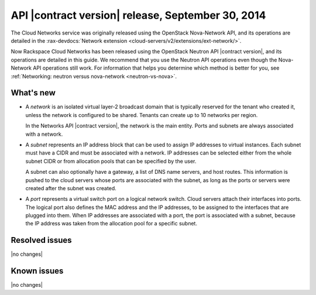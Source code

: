 .. _cn-v2-20140930:

API |contract version| release, September 30, 2014
~~~~~~~~~~~~~~~~~~~~~~~~~~~~~~~~~~~~~~~~~~~~~~~~~~

The Cloud Networks service was originally released using the OpenStack
Nova-Network API, and its operations are detailed in the
:rax-devdocs:`Network extension
<cloud-servers/v2/extensions/ext-network/>`.

Now Rackspace Cloud Networks has been released using the OpenStack Neutron API
|contract version|, and its operations are detailed in this guide. We recommend
that you use the Neutron API operations even though the Nova-Network API
operations still work. For information that helps you determine which method is
better for you, see :ref:`Networking: neutron versus nova-network
<neutron-vs-nova>`.

What's new
----------

- A *network* is an isolated virtual layer-2 broadcast domain that is
  typically reserved for the tenant who created it, unless the network is
  configured to be shared. Tenants can create up to 10 networks per region.

  In the Networks API |contract version|, the network is the main entity.
  Ports and subnets are always associated with a network.

- A *subnet* represents an IP address block that can be used to assign IP
  addresses to virtual instances. Each subnet must have a CIDR and must be
  associated with a network. IP addresses can be selected either from the
  whole subnet CIDR or from allocation pools that can be specified by the
  user.

  A subnet can also optionally have a gateway, a list of DNS name servers, and
  host routes. This information is pushed to the cloud servers whose ports are
  associated with the subnet, as long as the ports or servers were created
  after the subnet was created.

- A *port* represents a virtual switch port on a logical network switch. Cloud
  servers attach their interfaces into ports. The logical port also defines
  the MAC address and the IP addresses, to be assigned to the interfaces that
  are plugged into them. When IP addresses are associated with a port, the
  port is associated with a subnet, because the IP address was taken from the
  allocation pool for a specific subnet.

Resolved issues
---------------
|no changes|

Known issues
------------
|no changes|